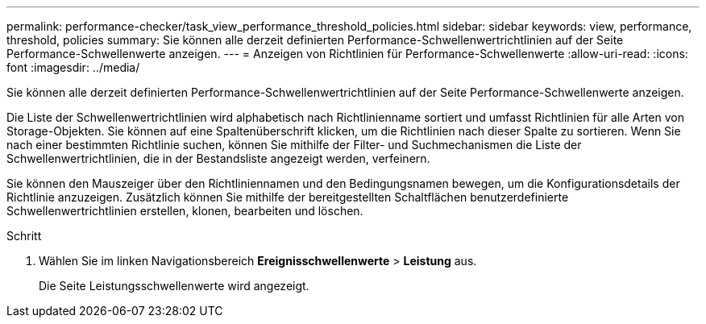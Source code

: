 ---
permalink: performance-checker/task_view_performance_threshold_policies.html 
sidebar: sidebar 
keywords: view, performance, threshold, policies 
summary: Sie können alle derzeit definierten Performance-Schwellenwertrichtlinien auf der Seite Performance-Schwellenwerte anzeigen. 
---
= Anzeigen von Richtlinien für Performance-Schwellenwerte
:allow-uri-read: 
:icons: font
:imagesdir: ../media/


[role="lead"]
Sie können alle derzeit definierten Performance-Schwellenwertrichtlinien auf der Seite Performance-Schwellenwerte anzeigen.

Die Liste der Schwellenwertrichtlinien wird alphabetisch nach Richtlinienname sortiert und umfasst Richtlinien für alle Arten von Storage-Objekten. Sie können auf eine Spaltenüberschrift klicken, um die Richtlinien nach dieser Spalte zu sortieren. Wenn Sie nach einer bestimmten Richtlinie suchen, können Sie mithilfe der Filter- und Suchmechanismen die Liste der Schwellenwertrichtlinien, die in der Bestandsliste angezeigt werden, verfeinern.

Sie können den Mauszeiger über den Richtliniennamen und den Bedingungsnamen bewegen, um die Konfigurationsdetails der Richtlinie anzuzeigen. Zusätzlich können Sie mithilfe der bereitgestellten Schaltflächen benutzerdefinierte Schwellenwertrichtlinien erstellen, klonen, bearbeiten und löschen.

.Schritt
. Wählen Sie im linken Navigationsbereich *Ereignisschwellenwerte* > *Leistung* aus.
+
Die Seite Leistungsschwellenwerte wird angezeigt.



